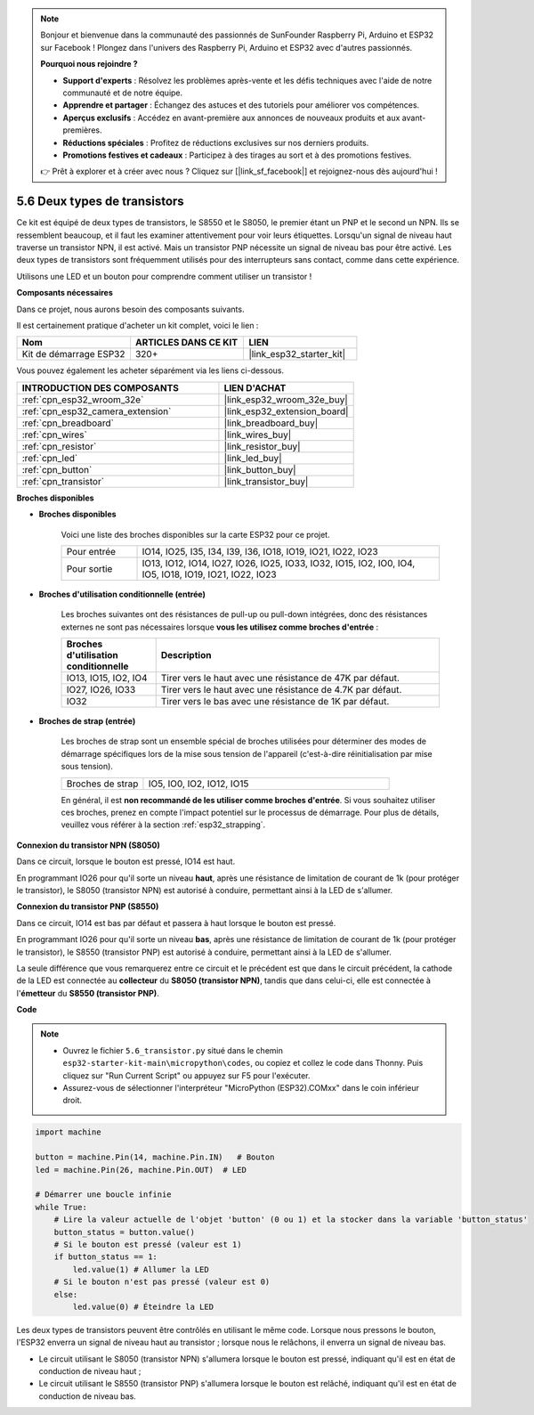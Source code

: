 .. note::

    Bonjour et bienvenue dans la communauté des passionnés de SunFounder Raspberry Pi, Arduino et ESP32 sur Facebook ! Plongez dans l'univers des Raspberry Pi, Arduino et ESP32 avec d'autres passionnés.

    **Pourquoi nous rejoindre ?**

    - **Support d'experts** : Résolvez les problèmes après-vente et les défis techniques avec l'aide de notre communauté et de notre équipe.
    - **Apprendre et partager** : Échangez des astuces et des tutoriels pour améliorer vos compétences.
    - **Aperçus exclusifs** : Accédez en avant-première aux annonces de nouveaux produits et aux avant-premières.
    - **Réductions spéciales** : Profitez de réductions exclusives sur nos derniers produits.
    - **Promotions festives et cadeaux** : Participez à des tirages au sort et à des promotions festives.

    👉 Prêt à explorer et à créer avec nous ? Cliquez sur [|link_sf_facebook|] et rejoignez-nous dès aujourd'hui !

.. _py_transistor:

5.6 Deux types de transistors
==========================================

Ce kit est équipé de deux types de transistors, le S8550 et le S8050, le premier étant un PNP et le second un NPN. Ils se ressemblent beaucoup, et il faut les examiner attentivement pour voir leurs étiquettes.
Lorsqu'un signal de niveau haut traverse un transistor NPN, il est activé. Mais un transistor PNP nécessite un signal de niveau bas pour être activé. Les deux types de transistors sont fréquemment utilisés pour des interrupteurs sans contact, comme dans cette expérience.

Utilisons une LED et un bouton pour comprendre comment utiliser un transistor !

**Composants nécessaires**

Dans ce projet, nous aurons besoin des composants suivants.

Il est certainement pratique d'acheter un kit complet, voici le lien :

.. list-table::
    :widths: 20 20 20
    :header-rows: 1

    *   - Nom
        - ARTICLES DANS CE KIT
        - LIEN
    *   - Kit de démarrage ESP32
        - 320+
        - |link_esp32_starter_kit|

Vous pouvez également les acheter séparément via les liens ci-dessous.

.. list-table::
    :widths: 30 20
    :header-rows: 1

    *   - INTRODUCTION DES COMPOSANTS
        - LIEN D'ACHAT

    *   - :ref:`cpn_esp32_wroom_32e`
        - |link_esp32_wroom_32e_buy|
    *   - :ref:`cpn_esp32_camera_extension`
        - |link_esp32_extension_board|
    *   - :ref:`cpn_breadboard`
        - |link_breadboard_buy|
    *   - :ref:`cpn_wires`
        - |link_wires_buy|
    *   - :ref:`cpn_resistor`
        - |link_resistor_buy|
    *   - :ref:`cpn_led`
        - |link_led_buy|
    *   - :ref:`cpn_button`
        - |link_button_buy|
    *   - :ref:`cpn_transistor`
        - |link_transistor_buy|

**Broches disponibles**

* **Broches disponibles**

    Voici une liste des broches disponibles sur la carte ESP32 pour ce projet.

    .. list-table::
        :widths: 5 20

        *   - Pour entrée
            - IO14, IO25, I35, I34, I39, I36, IO18, IO19, IO21, IO22, IO23
        *   - Pour sortie
            - IO13, IO12, IO14, IO27, IO26, IO25, IO33, IO32, IO15, IO2, IO0, IO4, IO5, IO18, IO19, IO21, IO22, IO23

* **Broches d'utilisation conditionnelle (entrée)**

    Les broches suivantes ont des résistances de pull-up ou pull-down intégrées, donc des résistances externes ne sont pas nécessaires lorsque **vous les utilisez comme broches d'entrée** :

    .. list-table::
        :widths: 5 15
        :header-rows: 1

        *   - Broches d'utilisation conditionnelle
            - Description
        *   - IO13, IO15, IO2, IO4
            - Tirer vers le haut avec une résistance de 47K par défaut.
        *   - IO27, IO26, IO33
            - Tirer vers le haut avec une résistance de 4.7K par défaut.
        *   - IO32
            - Tirer vers le bas avec une résistance de 1K par défaut.

* **Broches de strap (entrée)**

    Les broches de strap sont un ensemble spécial de broches utilisées pour déterminer des modes de démarrage spécifiques lors de la mise sous tension de l'appareil 
    (c'est-à-dire réinitialisation par mise sous tension).

    .. list-table::
        :widths: 5 15

        *   - Broches de strap
            - IO5, IO0, IO2, IO12, IO15 

    En général, il est **non recommandé de les utiliser comme broches d'entrée**. Si vous souhaitez utiliser ces broches, prenez en compte l'impact potentiel sur le processus de démarrage. Pour plus de détails, veuillez vous référer à la section :ref:`esp32_strapping`.


**Connexion du transistor NPN (S8050)**

.. image:: ../../img/circuit/circuit_5.6_S8050.png

Dans ce circuit, lorsque le bouton est pressé, IO14 est haut.

En programmant IO26 pour qu'il sorte un niveau **haut**, après une résistance de limitation de courant de 1k (pour protéger le transistor), le S8050 (transistor NPN) est autorisé à conduire, permettant ainsi à la LED de s'allumer.

.. image:: ../../img/wiring/5.6_s8050_bb.png

**Connexion du transistor PNP (S8550)**

.. image:: ../../img/circuit/circuit_5.6_S8550.png

Dans ce circuit, IO14 est bas par défaut et passera à haut lorsque le bouton est pressé.

En programmant IO26 pour qu'il sorte un niveau **bas**, après une résistance de limitation de courant de 1k (pour protéger le transistor), le S8550 (transistor PNP) est autorisé à conduire, permettant ainsi à la LED de s'allumer.

La seule différence que vous remarquerez entre ce circuit et le précédent est que dans le circuit précédent, la cathode de la LED est connectée au **collecteur** du **S8050 (transistor NPN)**, tandis que dans celui-ci, elle est connectée à l'**émetteur** du **S8550 (transistor PNP)**.

.. image:: ../../img/wiring/5.6_s8550_bb.png

**Code**

.. note::

    * Ouvrez le fichier ``5.6_transistor.py`` situé dans le chemin ``esp32-starter-kit-main\micropython\codes``, ou copiez et collez le code dans Thonny. Puis cliquez sur "Run Current Script" ou appuyez sur F5 pour l'exécuter.
    * Assurez-vous de sélectionner l'interpréteur "MicroPython (ESP32).COMxx" dans le coin inférieur droit.

.. code-block:: python

    import machine 

    button = machine.Pin(14, machine.Pin.IN)   # Bouton
    led = machine.Pin(26, machine.Pin.OUT)  # LED

    # Démarrer une boucle infinie
    while True:  
        # Lire la valeur actuelle de l'objet 'button' (0 ou 1) et la stocker dans la variable 'button_status'
        button_status = button.value() 
        # Si le bouton est pressé (valeur est 1)
        if button_status == 1: 
            led.value(1) # Allumer la LED
        # Si le bouton n'est pas pressé (valeur est 0)
        else:       
            led.value(0) # Éteindre la LED

Les deux types de transistors peuvent être contrôlés en utilisant le même code.
Lorsque nous pressons le bouton, l'ESP32 enverra un signal de niveau haut au transistor ;
lorsque nous le relâchons, il enverra un signal de niveau bas.

* Le circuit utilisant le S8050 (transistor NPN) s'allumera lorsque le bouton est pressé, indiquant qu'il est en état de conduction de niveau haut ;
* Le circuit utilisant le S8550 (transistor PNP) s'allumera lorsque le bouton est relâché, indiquant qu'il est en état de conduction de niveau bas.
